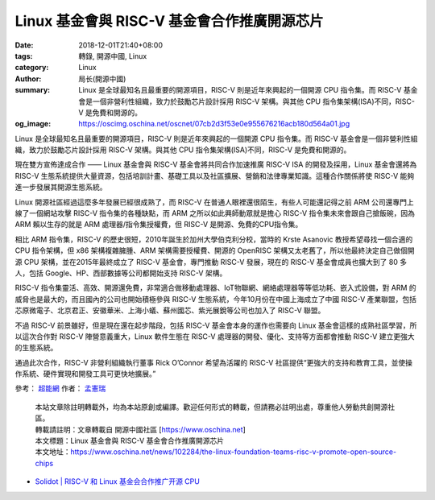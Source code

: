 Linux 基金會與 RISC-V 基金會合作推廣開源芯片
############################################

:date: 2018-12-01T21:40+08:00
:tags: 轉錄, 開源中國, Linux
:category: Linux
:author: 局长(開源中國)
:summary: Linux 是全球最知名且最重要的開源項目，RISC-V 則是近年來興起的一個開源 CPU 指令集。而 RISC-V 基金會是一個非營利性組織，致力於鼓勵芯片設計採用 RISC-V 架構。與其他 CPU 指令集架構(ISA)不同，RISC-V 是免費和開源的。
:og_image: https://oscimg.oschina.net/oscnet/07cb2d3f53e0e955676216acb180d564a01.jpg

Linux 是全球最知名且最重要的開源項目，RISC-V 則是近年來興起的一個開源 CPU 指令集。而 RISC-V 基金會是一個非營利性組織，致力於鼓勵芯片設計採用 RISC-V 架構。與其他 CPU 指令集架構(ISA)不同，RISC-V 是免費和開源的。

.. image:: https://oscimg.oschina.net/oscnet/07cb2d3f53e0e955676216acb180d564a01.jpg
   :alt: Linux 基金會與 RISC-V 基金會合作推廣開源芯片
   :align: center

現在雙方宣佈達成合作 —— Linux 基金會與 RISC-V 基金會將共同合作加速推廣 RISC-V ISA 的開發及採用，Linux 基金會還將為 RISC-V 生態系統提供大量資源，包括培訓計畫、基礎工具以及社區擴展、營銷和法律專業知識。這種合作關係將使 RISC-V 能夠進一步發展其開源生態系統。

Linux 開源社區經過這麼多年發展已經很成熟了，而 RISC-V 在普通人眼裡還很陌生，有些人可能還記得之前 ARM 公司還專門上線了一個網站攻擊 RISC-V 指令集的各種缺點，而 ARM 之所以如此興師動眾就是擔心 RISC-V 指令集未來會跟自己搶飯碗，因為 ARM 賴以生存的就是 ARM 處理器/指令集授權費，但 RISC-V 是開源、免費的CPU指令集。

相比 ARM 指令集，RISC-V 的歷史很短，2010年誕生於加州大學伯克利分校，當時的 Krste Asanovic 教授希望尋找一個合適的 CPU 指令架構，但 x86 架構複雜臃腫、ARM 架構需要授權費、開源的 OpenRISC 架構又太老舊了，所以他最終決定自己做個開源 CPU 架構，並在2015年最終成立了 RISC-V 基金會，專門推動 RISC-V 發展，現在的 RISC-V 基金會成員也擴大到了 80 多人，包括 Google、HP、西部數據等公司都開始支持 RISC-V 架構。

RISC-V 指令集靈活、高效、開源還免費，非常適合做移動處理器、IoT物聯網、網絡處理器等等低功耗、嵌入式設備，對 ARM 的威脅也是最大的，而且國內的公司也開始積極參與 RISC-V 生態系統，今年10月份在中國上海成立了中國 RISC-V 產業聯盟，包括芯原微電子、北京君正、安徽華米、上海小蟻、蘇州國芯、紫光展銳等公司也加入了 RISC-V 聯盟。

不過 RISC-V 前景雖好，但是現在還在起步階段，包括 RISC-V 基金會本身的運作也需要向 Linux 基金會這樣的成熟社區學習，所以這次合作對 RISC-V 陣營意義重大，Linux 軟件生態在 RISC-V 處理器的開發、優化、支持等方面都會推動 RISC-V 建立更強大的生態系統。

通過此次合作，RISC-V 非營利組織執行董事 Rick O’Connor 希望為活躍的 RISC-V 社區提供“更強大的支持和教育工具，並使操作系統、硬件實現和開發工具可更快地擴展。”

參考： `超能網`_ 作者： `孟憲瑞`_

.. highlights::

  | 本站文章除註明轉載外，均為本站原創或編譯。歡迎任何形式的轉載，但請務必註明出處，尊重他人勞動共創開源社區。
  | 轉載請註明：文章轉載自 開源中國社區 [https://www.oschina.net]
  | 本文標題：Linux 基金會與 RISC-V 基金會合作推廣開源芯片
  | 本文地址：https://www.oschina.net/news/102284/the-linux-foundation-teams-risc-v-promote-open-source-chips

- `Solidot | RISC-V 和 Linux 基金会合作推广开源 CPU <https://www.solidot.org/story?sid=58796>`_

.. _超能網: http://www.expreview.com/65511.html
.. _孟憲瑞: http://www.expreview.com/home.php?mod=space&uid=461008
